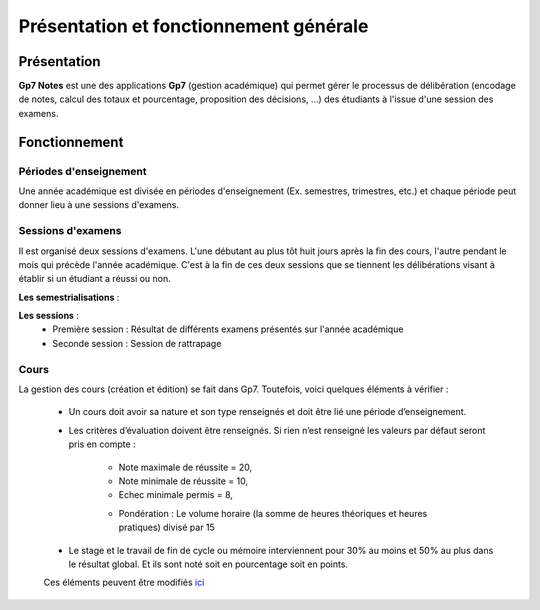 ***************************************
Présentation et fonctionnement générale
***************************************

Présentation
------------

**Gp7 Notes** est une des applications **Gp7** (gestion académique)  qui permet gérer le processus de délibération 
(encodage de notes, calcul des totaux et pourcentage, proposition des décisions, ...) des étudiants à l'issue d'une 
session des examens. 

Fonctionnement
--------------

Périodes d'enseignement
^^^^^^^^^^^^^^^^^^^^^^^

Une année académique est divisée en périodes d'enseignement (Ex. semestres, trimestres, etc.) et chaque période peut donner lieu à une sessions d'examens.

Sessions d'examens
^^^^^^^^^^^^^^^^^^

Il est organisé deux sessions d'examens. L'une débutant au plus tôt huit jours après la fin des cours, l'autre pendant le mois qui précède l'année académique. 
C'est à la fin de ces deux sessions que se tiennent les délibérations visant à établir si un étudiant a réussi ou non.

**Les semestrialisations** : 

**Les sessions** : 
    - Première session : Résultat de différents examens présentés sur l'année académique
    - Seconde session : Session de rattrapage


Cours
^^^^^

La gestion des cours (création et édition) se fait dans Gp7. Toutefois, voici quelques éléments à vérifier :
 
    - Un cours doit avoir sa nature et son type renseignés et doit être lié une période d’enseignement.

    - Les critères d’évaluation doivent être renseignés. Si rien n’est renseigné les valeurs par défaut seront pris en compte : 

        * Note maximale de réussite = 20, 
        * Note minimale de réussite = 10, 
        * Echec minimale permis = 8,
        - Pondération : Le volume horaire (la somme de heures théoriques et heures pratiques) divisé par 15


    - Le stage et le travail de fin de cycle ou mémoire interviennent pour 30% au moins et 50% au plus dans le résultat global. Et ils sont noté soit en pourcentage soit en points.

    Ces éléments peuvent être modifiés `ici <http://www.gnu.org/licenses/gpl-3.0.en.html>`_

 


   
   

